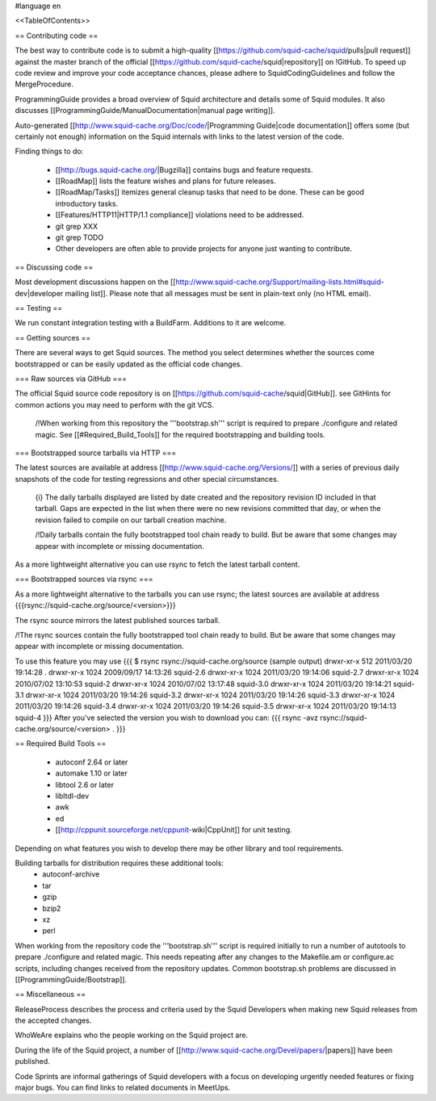 #language en

<<TableOfContents>>

== Contributing code ==

The best way to contribute code is to submit a high-quality [[https://github.com/squid-cache/squid/pulls|pull request]] against the master branch of the official [[https://github.com/squid-cache/squid|repository]] on !GitHub. To speed up code review and improve your code acceptance chances, please adhere to SquidCodingGuidelines and follow the MergeProcedure.

ProgrammingGuide provides a broad overview of Squid architecture and details some of Squid modules. It also discusses [[ProgrammingGuide/ManualDocumentation|manual page writing]].

Auto-generated [[http://www.squid-cache.org/Doc/code/|Programming Guide|code documentation]] offers some (but certainly not enough) information on the Squid internals with links to the latest version of the code.


Finding things to do:

 * [[http://bugs.squid-cache.org/|Bugzilla]] contains bugs and feature requests.

 * [[RoadMap]] lists the feature wishes and plans for future releases.
 
 * [[RoadMap/Tasks]] itemizes general cleanup tasks that need to be done. These can be good introductory tasks.

 * [[Features/HTTP11|HTTP/1.1 compliance]] violations need to be addressed.

 * git grep XXX

 * git grep TODO

 * Other developers are often able to provide projects for anyone just wanting to contribute.

== Discussing code ==

Most development discussions happen on the [[http://www.squid-cache.org/Support/mailing-lists.html#squid-dev|developer mailing list]]. Please note that all messages must be sent in plain-text only (no HTML email).

== Testing ==

We run constant integration testing with a BuildFarm. Additions to it are welcome.

== Getting sources ==

There are several ways to get Squid sources. The method you select determines whether the sources come bootstrapped or can be easily updated as the official code changes.

=== Raw sources via GitHub ===

The official Squid source code repository is on [[https://github.com/squid-cache/squid|GitHub]]. see GitHints for common actions you may need to perform with the git VCS.


 /!\ When working from this repository the '''bootstrap.sh''' script is required to prepare ./configure and related magic. See [[#Required_Build_Tools]] for the required bootstrapping and building tools.


=== Bootstrapped source tarballs via HTTP ===

The latest sources are available at address [[http://www.squid-cache.org/Versions/]] with a series of previous daily snapshots of the code for testing regressions and other special circumstances.

 {i} The daily tarballs displayed are listed by date created and the repository revision ID included in that tarball. Gaps are expected in the list when there were no new revisions committed that day, or when the revision failed to compile on our tarball creation machine.

 /!\ Daily tarballs contain the fully bootstrapped tool chain ready to build. But be aware that some changes may appear with incomplete or missing documentation.

As a more lightweight alternative you can use rsync to fetch the latest tarball content.

=== Bootstrapped sources via rsync ===

As a more lightweight alternative to the tarballs you can use rsync; the latest sources are available at address {{{rsync://squid-cache.org/source/<version>}}}

The rsync source mirrors the latest published sources tarball.

/!\ The rsync sources contain the fully bootstrapped tool chain ready to build. But be aware that some changes may appear with incomplete or missing documentation.

To use this feature you may use
{{{
$ rsync rsync://squid-cache.org/source
(sample output)
drwxr-xr-x         512 2011/03/20 19:14:28 .
drwxr-xr-x        1024 2009/09/17 14:13:26 squid-2.6
drwxr-xr-x        1024 2011/03/20 19:14:06 squid-2.7
drwxr-xr-x        1024 2010/07/02 13:10:53 squid-2
drwxr-xr-x        1024 2010/07/02 13:17:48 squid-3.0
drwxr-xr-x        1024 2011/03/20 19:14:21 squid-3.1
drwxr-xr-x        1024 2011/03/20 19:14:26 squid-3.2
drwxr-xr-x        1024 2011/03/20 19:14:26 squid-3.3
drwxr-xr-x        1024 2011/03/20 19:14:26 squid-3.4
drwxr-xr-x        1024 2011/03/20 19:14:26 squid-3.5
drwxr-xr-x        1024 2011/03/20 19:14:13 squid-4
}}}
After you've selected the version you wish to download you can:
{{{
rsync -avz rsync://squid-cache.org/source/<version> .
}}}


== Required Build Tools ==

 * autoconf 2.64 or later
 * automake 1.10 or later
 * libtool 2.6 or later
 * libltdl-dev
 * awk
 * ed
 * [[http://cppunit.sourceforge.net/cppunit-wiki|CppUnit]] for unit testing.

Depending on what features you wish to develop there may be other library and tool requirements.

Building tarballs for distribution requires these additional tools:
  * autoconf-archive
  * tar
  * gzip
  * bzip2
  * xz
  * perl

When working from the repository code the '''bootstrap.sh''' script is required initially to run a number of autotools to prepare ./configure and related magic. This needs repeating after any changes to the Makefile.am or configure.ac scripts, including changes received from the repository updates. Common bootstrap.sh problems are discussed in [[ProgrammingGuide/Bootstrap]].


== Miscellaneous ==

ReleaseProcess describes the process and criteria used by the Squid Developers when making new Squid releases from the accepted changes.

WhoWeAre explains who the people working on the Squid project are.

During the life of the Squid project, a number of [[http://www.squid-cache.org/Devel/papers/|papers]] have been published.

Code Sprints are informal gatherings of Squid developers with a focus on developing urgently needed features or fixing major bugs.
You can find links to related documents in MeetUps.
